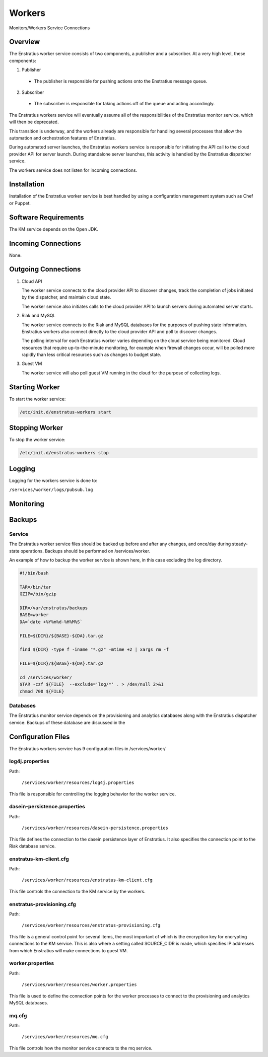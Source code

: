 .. _workers:

Workers
=======

.. figure:: ./images/monitorWorker.png
   :height: 300 px
   :width: 450 px
   :scale: 70 %
   :alt: Monitors/Workers Service
   :align: center

   Monitors/Workers Service Connections

Overview
--------

The Enstratius worker service consists of two components, a publisher and a subscriber. At a very high level,
these components:

1. Publisher

  - The publisher is responsible for pushing actions onto the Enstratius message queue.

2. Subscriber

  - The subscriber is responsible for taking actions off of the queue and acting accordingly.

The Enstratius workers service will eventually assume all of the responsibilities of the
Enstratius monitor service, which will then be deprecated.

This transition is underway, and the workers already are responsible for handling
several processes that allow the automation and orchestration features of Enstratius.

During automated server launches, the Enstratius workers service is responsible for
initiating the API call to the cloud provider API for server launch. During standalone
server launches, this activity is handled by the Enstratius dispatcher service.

The workers service does not listen for incoming connections.

Installation
------------

Installation of the Enstratius worker service is best handled by using a configuration
management system such as Chef or Puppet.

Software Requirements
---------------------

The KM service depends on the Open JDK.

Incoming Connections
--------------------

None.


Outgoing Connections
--------------------

#. Cloud API

   The worker service connects to the cloud provider API to discover changes, track the
   completion of jobs initiated by the dispatcher, and maintain cloud state.

   The worker service also initiates calls to the cloud provider API to launch servers
   during automated server starts.

#. Riak and MySQL

   The worker service connects to the Riak and MySQL databases for the purposes of pushing
   state information. Enstratius workers also connect directly to the cloud provider API and
   poll to discover changes. 
   
   The polling interval for each Enstratius worker varies depending on the cloud service
   being monitored. Cloud resources that require up-to-the-minute monitoring, for example
   when firewall changes occur, will be polled more rapidly than less critical resources such as
   changes to budget state.

#. Guest VM

   The worker service will also poll guest VM running in the cloud for the purpose of
   collecting logs.

Starting Worker
---------------

To start the worker service:

.. code-block:: bash

	/etc/init.d/enstratus-workers start

Stopping Worker
---------------

To stop the worker service:

.. code-block:: bash

	/etc/init.d/enstratus-workers stop

Logging
-------

Logging for the workers service is done to:

``/services/worker/logs/pubsub.log``

Monitoring
----------

Backups
-------

Service
~~~~~~~

The Enstratius worker service files should be backed up before and after any changes, and
once/day during steady-state operations. Backups should be performed on
/services/worker.

An example of how to backup the worker service is shown here, in this case excluding the
log directory.

.. code-block:: bash

   #!/bin/bash
   
   TAR=/bin/tar
   GZIP=/bin/gzip
   
   DIR=/var/enstratus/backups
   BASE=worker
   DA=`date +%Y%m%d-%H%M%S`
   
   FILE=${DIR}/${BASE}-${DA}.tar.gz
   
   find ${DIR} -type f -iname "*.gz" -mtime +2 | xargs rm -f
   
   FILE=${DIR}/${BASE}-${DA}.tar.gz
   
   cd /services/worker/
   $TAR -czf ${FILE}  --exclude='log/*' . > /dev/null 2>&1
   chmod 700 ${FILE}

Databases
~~~~~~~~~

The Enstratius monitor service depends on the provisioning and analytics databases along
with the Enstratius dispatcher service. Backups of these database are discussed in the

Configuration Files
-------------------

The Enstratius workers service has 9 configuration files in /services/worker/

.. hlist::
   :columns: 3

   * resources/log4j.properties
   * resources/dasein-persistence.properties
   * resources/enstratus-km-client.cfg
   * resources/enstratus-provisioning.cfg
   * resources/mq.cfg
   * resources/worker.properties

log4j.properties
~~~~~~~~~~~~~~~~

Path:

  ``/services/worker/resources/log4j.properties``

This file is responsible for controlling the logging behavior for the worker service.

dasein-persistence.properties
~~~~~~~~~~~~~~~~~~~~~~~~~~~~~

Path:

  ``/services/worker/resources/dasein-persistence.properties``

This file defines the connection to the dasein persistence layer of Enstratius. It also
specifies the connection point to the Riak database service.

enstratus-km-client.cfg
~~~~~~~~~~~~~~~~~~~~~~~

Path:

  ``/services/worker/resources/enstratus-km-client.cfg``

This file controls the connection to the KM service by the workers. 

enstratus-provisioning.cfg
~~~~~~~~~~~~~~~~~~~~~~~~~~

Path:

  ``/services/worker/resources/enstratus-provisioning.cfg``

This file is a general control point for several items, the most important of which is the
encryption key for encrypting connections to the KM service. This is also where a setting
called SOURCE_CIDR is made, which specifies IP addresses from which Enstratius will make
connections to guest VM.

worker.properties
~~~~~~~~~~~~~~~~~

Path:

  ``/services/worker/resources/worker.properties``

This file is used to define the connection points for the worker processes
to connect to the provisioning and analytics MySQL databases.

mq.cfg
~~~~~~

Path:

  ``/services/worker/resources/mq.cfg``

This file controls how the monitor service connects to the mq service.
